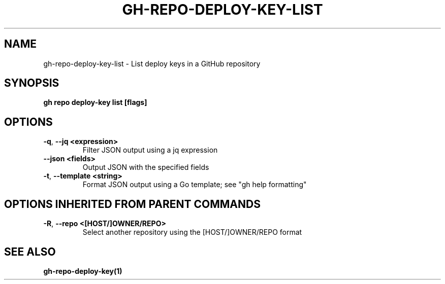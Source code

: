 .nh
.TH "GH-REPO-DEPLOY-KEY-LIST" "1" "Apr 2024" "GitHub CLI 2.47.0" "GitHub CLI manual"

.SH NAME
.PP
gh-repo-deploy-key-list - List deploy keys in a GitHub repository


.SH SYNOPSIS
.PP
\fBgh repo deploy-key list [flags]\fR


.SH OPTIONS
.TP
\fB-q\fR, \fB--jq\fR \fB<expression>\fR
Filter JSON output using a jq expression

.TP
\fB--json\fR \fB<fields>\fR
Output JSON with the specified fields

.TP
\fB-t\fR, \fB--template\fR \fB<string>\fR
Format JSON output using a Go template; see "gh help formatting"


.SH OPTIONS INHERITED FROM PARENT COMMANDS
.TP
\fB-R\fR, \fB--repo\fR \fB<[HOST/]OWNER/REPO>\fR
Select another repository using the [HOST/]OWNER/REPO format


.SH SEE ALSO
.PP
\fBgh-repo-deploy-key(1)\fR
